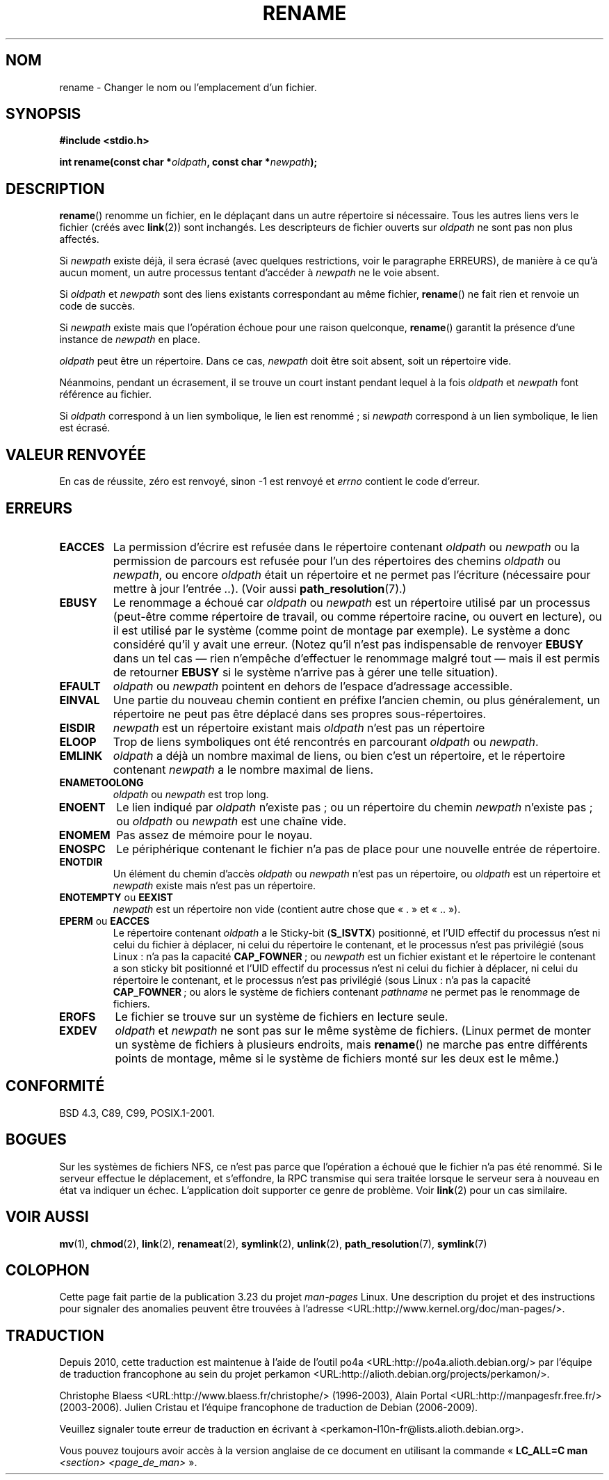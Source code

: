 .\" Hey Emacs! This file is -*- nroff -*- source.
.\"
.\" This manpage is Copyright (C) 1992 Drew Eckhardt;
.\"                               1993 Michael Haardt;
.\"                          1993,1995 Ian Jackson.
.\"
.\" Permission is granted to make and distribute verbatim copies of this
.\" manual provided the copyright notice and this permission notice are
.\" preserved on all copies.
.\"
.\" Permission is granted to copy and distribute modified versions of this
.\" manual under the conditions for verbatim copying, provided that the
.\" entire resulting derived work is distributed under the terms of a
.\" permission notice identical to this one.
.\"
.\" Since the Linux kernel and libraries are constantly changing, this
.\" manual page may be incorrect or out-of-date.  The author(s) assume no
.\" responsibility for errors or omissions, or for damages resulting from
.\" the use of the information contained herein.  The author(s) may not
.\" have taken the same level of care in the production of this manual,
.\" which is licensed free of charge, as they might when working
.\" professionally.
.\"
.\" Formatted or processed versions of this manual, if unaccompanied by
.\" the source, must acknowledge the copyright and authors of this work.
.\"
.\" Modified Sat Jul 24 00:35:52 1993 by Rik Faith <faith@cs.unc.edu>
.\" Modified Thu Jun  4 12:21:13 1998 by Andries Brouwer <aeb@cwi.nl>
.\" Modified Thu Mar  3 09:49:35 2005 by Michael Haardt <michael@moria.de>
.\" 2007-03-25, mtk, added various text to DESCRIPTION.
.\"
.\"*******************************************************************
.\"
.\" This file was generated with po4a. Translate the source file.
.\"
.\"*******************************************************************
.TH RENAME 2 "30 mars 2009" Linux "Manuel du programmeur Linux"
.SH NOM
rename \- Changer le nom ou l'emplacement d'un fichier.
.SH SYNOPSIS
\fB#include <stdio.h>\fP
.sp
\fBint rename(const char *\fP\fIoldpath\fP\fB, const char *\fP\fInewpath\fP\fB);\fP
.SH DESCRIPTION
\fBrename\fP() renomme un fichier, en le déplaçant dans un autre répertoire si
nécessaire. Tous les autres liens vers le fichier (créés avec \fBlink\fP(2))
sont inchangés. Les descripteurs de fichier ouverts sur \fIoldpath\fP ne sont
pas non plus affectés.

Si \fInewpath\fP existe déjà, il sera écrasé (avec quelques restrictions, voir
le paragraphe ERREURS), de manière à ce qu'à aucun moment, un autre
processus tentant d'accéder à \fInewpath\fP ne le voie absent.

Si \fIoldpath\fP et \fInewpath\fP sont des liens existants correspondant au même
fichier, \fBrename\fP() ne fait rien et renvoie un code de succès.

Si \fInewpath\fP existe mais que l'opération échoue pour une raison quelconque,
\fBrename\fP() garantit la présence d'une instance de \fInewpath\fP en place.

\fIoldpath\fP peut être un répertoire. Dans ce cas, \fInewpath\fP doit être soit
absent, soit un répertoire vide.

Néanmoins, pendant un écrasement, il se trouve un court instant pendant
lequel à la fois \fIoldpath\fP et \fInewpath\fP font référence au fichier.

Si \fIoldpath\fP correspond à un lien symbolique, le lien est renommé\ ; si
\fInewpath\fP correspond à un lien symbolique, le lien est écrasé.
.SH "VALEUR RENVOYÉE"
En cas de réussite, zéro est renvoyé, sinon \-1 est renvoyé et \fIerrno\fP
contient le code d'erreur.
.SH ERREURS
.TP 
\fBEACCES\fP
La permission d'écrire est refusée dans le répertoire contenant \fIoldpath\fP
ou \fInewpath\fP ou la permission de parcours est refusée pour l'un des
répertoires des chemins \fIoldpath\fP ou \fInewpath\fP, ou encore \fIoldpath\fP était
un répertoire et ne permet pas l'écriture (nécessaire pour mettre à jour
l'entrée \fI..\fP). (Voir aussi \fBpath_resolution\fP(7).)
.TP 
\fBEBUSY\fP
Le renommage a échoué car \fIoldpath\fP ou \fInewpath\fP est un répertoire utilisé
par un processus (peut\-être comme répertoire de travail, ou comme répertoire
racine, ou ouvert en lecture), ou il est utilisé par le système (comme point
de montage par exemple). Le système a donc considéré qu'il y avait une
erreur. (Notez qu'il n'est pas indispensable de renvoyer \fBEBUSY\fP dans un
tel cas \(em rien n'empêche d'effectuer le renommage malgré tout \(em mais
il est permis de retourner \fBEBUSY\fP si le système n'arrive pas à gérer une
telle situation).
.TP 
\fBEFAULT\fP
\fIoldpath\fP ou \fInewpath\fP pointent en dehors de l'espace d'adressage
accessible.
.TP 
\fBEINVAL\fP
Une partie du nouveau chemin contient en préfixe l'ancien chemin, ou plus
généralement, un répertoire ne peut pas être déplacé dans ses propres
sous\-répertoires.
.TP 
\fBEISDIR\fP
\fInewpath\fP est un répertoire existant mais \fIoldpath\fP n'est pas un
répertoire
.TP 
\fBELOOP\fP
Trop de liens symboliques ont été rencontrés en parcourant \fIoldpath\fP ou
\fInewpath\fP.
.TP 
\fBEMLINK\fP
\fIoldpath\fP a déjà un nombre maximal de liens, ou bien c'est un répertoire,
et le répertoire contenant \fInewpath\fP a le nombre maximal de liens.
.TP 
\fBENAMETOOLONG\fP
\fIoldpath\fP ou \fInewpath\fP est trop long.
.TP 
\fBENOENT\fP
Le lien indiqué par \fIoldpath\fP n'existe pas\ ; ou un répertoire du chemin
\fInewpath\fP n'existe pas\ ; ou \fIoldpath\fP ou \fInewpath\fP est une chaîne vide.
.TP 
\fBENOMEM\fP
Pas assez de mémoire pour le noyau.
.TP 
\fBENOSPC\fP
Le périphérique contenant le fichier n'a pas de place pour une nouvelle
entrée de répertoire.
.TP 
\fBENOTDIR\fP
Un élément du chemin d'accès \fIoldpath\fP ou \fInewpath\fP n'est pas un
répertoire, ou \fIoldpath\fP est un répertoire et \fInewpath\fP existe mais n'est
pas un répertoire.
.TP 
\fBENOTEMPTY\fP ou \fBEEXIST\fP
\fInewpath\fP est un répertoire non vide (contient autre chose que «\ .\ » et
«\ ..\ »).
.TP 
\fBEPERM\fP ou \fBEACCES\fP
Le répertoire contenant \fIoldpath\fP a le Sticky\-bit (\fBS_ISVTX\fP) positionné,
et l'UID effectif du processus n'est ni celui du fichier à déplacer, ni
celui du répertoire le contenant, et le processus n'est pas privilégié (sous
Linux\ : n'a pas la capacité \fBCAP_FOWNER\fP\ ; ou \fInewpath\fP est un fichier
existant et le répertoire le contenant a son sticky bit positionné et l'UID
effectif du processus n'est ni celui du fichier à déplacer, ni celui du
répertoire le contenant, et le processus n'est pas privilégié (sous Linux\ :
n'a pas la capacité \fBCAP_FOWNER\fP\ ; ou alors le système de fichiers
contenant \fIpathname\fP ne permet pas le renommage de fichiers.
.TP 
\fBEROFS\fP
Le fichier se trouve sur un système de fichiers en lecture seule.
.TP 
\fBEXDEV\fP
\fIoldpath\fP et \fInewpath\fP ne sont pas sur le même système de fichiers. (Linux
permet de monter un système de fichiers à plusieurs endroits, mais
\fBrename\fP() ne marche pas entre différents points de montage, même si le
système de fichiers monté sur les deux est le même.)
.SH CONFORMITÉ
BSD\ 4.3, C89, C99, POSIX.1\-2001.
.SH BOGUES
Sur les systèmes de fichiers NFS, ce n'est pas parce que l'opération a
échoué que le fichier n'a pas été renommé. Si le serveur effectue le
déplacement, et s'effondre, la RPC transmise qui sera traitée lorsque le
serveur sera à nouveau en état va indiquer un échec. L'application doit
supporter ce genre de problème. Voir \fBlink\fP(2) pour un cas similaire.
.SH "VOIR AUSSI"
\fBmv\fP(1), \fBchmod\fP(2), \fBlink\fP(2), \fBrenameat\fP(2), \fBsymlink\fP(2),
\fBunlink\fP(2), \fBpath_resolution\fP(7), \fBsymlink\fP(7)
.SH COLOPHON
Cette page fait partie de la publication 3.23 du projet \fIman\-pages\fP
Linux. Une description du projet et des instructions pour signaler des
anomalies peuvent être trouvées à l'adresse
<URL:http://www.kernel.org/doc/man\-pages/>.
.SH TRADUCTION
Depuis 2010, cette traduction est maintenue à l'aide de l'outil
po4a <URL:http://po4a.alioth.debian.org/> par l'équipe de
traduction francophone au sein du projet perkamon
<URL:http://alioth.debian.org/projects/perkamon/>.
.PP
Christophe Blaess <URL:http://www.blaess.fr/christophe/> (1996-2003),
Alain Portal <URL:http://manpagesfr.free.fr/> (2003-2006).
Julien Cristau et l'équipe francophone de traduction de Debian\ (2006-2009).
.PP
Veuillez signaler toute erreur de traduction en écrivant à
<perkamon\-l10n\-fr@lists.alioth.debian.org>.
.PP
Vous pouvez toujours avoir accès à la version anglaise de ce document en
utilisant la commande
«\ \fBLC_ALL=C\ man\fR \fI<section>\fR\ \fI<page_de_man>\fR\ ».
